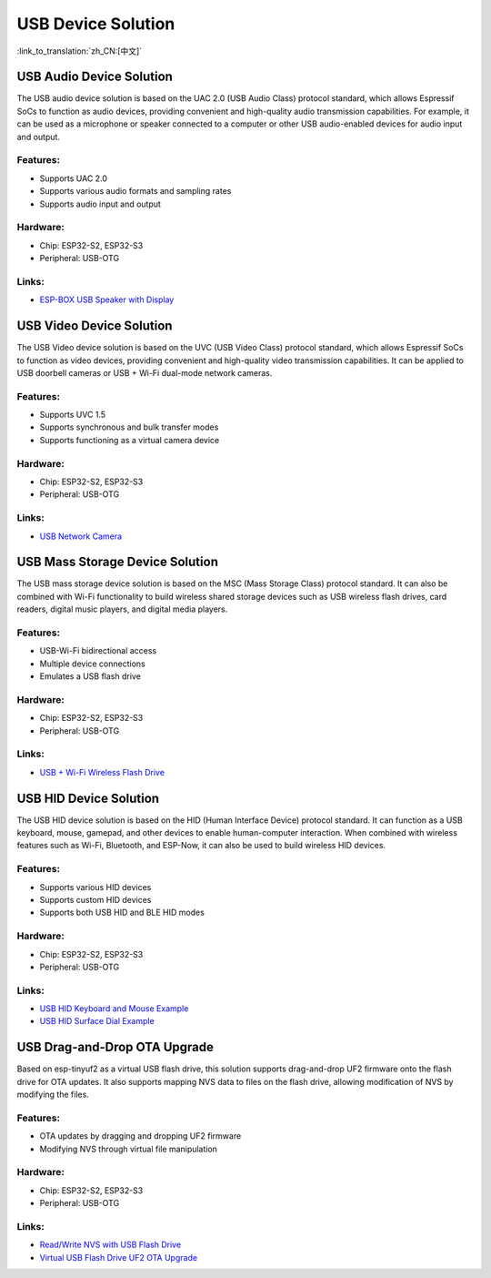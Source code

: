USB Device Solution
--------------------

:link_to_translation:`zh_CN:[中文]`

USB Audio Device Solution
^^^^^^^^^^^^^^^^^^^^^^^^^^^^

The USB audio device solution is based on the UAC 2.0 (USB Audio Class) protocol standard, which allows Espressif SoCs to function as audio devices, providing convenient and high-quality audio transmission capabilities. For example, it can be used as a microphone or speaker connected to a computer or other USB audio-enabled devices for audio input and output.

Features:
~~~~~~~~~

* Supports UAC 2.0
* Supports various audio formats and sampling rates
* Supports audio input and output

Hardware:
~~~~~~~~~

* Chip: ESP32-S2, ESP32-S3
* Peripheral: USB-OTG

Links:
~~~~~~

* `ESP-BOX USB Speaker with Display <https://github.com/espressif/esp-box/tree/master/examples/usb_headset>`_

USB Video Device Solution
^^^^^^^^^^^^^^^^^^^^^^^^^^

The USB Video device solution is based on the UVC (USB Video Class) protocol standard, which allows Espressif SoCs to function as video devices, providing convenient and high-quality video transmission capabilities. It can be applied to USB doorbell cameras or USB + Wi-Fi dual-mode network cameras.

Features:
~~~~~~~~~

* Supports UVC 1.5
* Supports synchronous and bulk transfer modes
* Supports functioning as a virtual camera device

Hardware:
~~~~~~~~~

* Chip: ESP32-S2, ESP32-S3
* Peripheral: USB-OTG

Links:
~~~~~~

* `USB Network Camera <https://github.com/espressif/esp-iot-solution/tree/master/examples/usb/device/usb_webcam>`_

USB Mass Storage Device Solution
^^^^^^^^^^^^^^^^^^^^^^^^^^^^^^^^^^^

The USB mass storage device solution is based on the MSC (Mass Storage Class) protocol standard. It can also be combined with Wi-Fi functionality to build wireless shared storage devices such as USB wireless flash drives, card readers, digital music players, and digital media players.

Features:
~~~~~~~~~

* USB-Wi-Fi bidirectional access
* Multiple device connections
* Emulates a USB flash drive

Hardware:
~~~~~~~~~

* Chip: ESP32-S2, ESP32-S3
* Peripheral: USB-OTG

Links:
~~~~~~

* `USB + Wi-Fi Wireless Flash Drive <https://github.com/espressif/esp-iot-solution/tree/master/examples/usb/device/usb_msc_wireless_disk>`_

USB HID Device Solution
^^^^^^^^^^^^^^^^^^^^^^^^^^

The USB HID device solution is based on the HID (Human Interface Device) protocol standard. It can function as a USB keyboard, mouse, gamepad, and other devices to enable human-computer interaction. When combined with wireless features such as Wi-Fi, Bluetooth, and ESP-Now, it can also be used to build wireless HID devices.

Features:
~~~~~~~~~

* Supports various HID devices
* Supports custom HID devices
* Supports both USB HID and BLE HID modes

Hardware:
~~~~~~~~~

* Chip: ESP32-S2, ESP32-S3
* Peripheral: USB-OTG

Links:
~~~~~~

* `USB HID Keyboard and Mouse Example <https://github.com/espressif/esp-iot-solution/tree/master/examples/usb/device/usb_hid_device>`_
* `USB HID Surface Dial Example <https://github.com/espressif/esp-iot-solution/tree/master/examples/usb/device/usb_surface_dial>`_

USB Drag-and-Drop OTA Upgrade
^^^^^^^^^^^^^^^^^^^^^^^^^^^^^^^^^

Based on esp-tinyuf2 as a virtual USB flash drive, this solution supports drag-and-drop UF2 firmware onto the flash drive for OTA updates. It also supports mapping NVS data to files on the flash drive, allowing modification of NVS by modifying the files.

Features:
~~~~~~~~~

* OTA updates by dragging and dropping UF2 firmware
* Modifying NVS through virtual file manipulation

Hardware:
~~~~~~~~~

* Chip: ESP32-S2, ESP32-S3
* Peripheral: USB-OTG

Links:
~~~~~~

* `Read/Write NVS with USB Flash Drive <https://github.com/espressif/esp-iot-solution/tree/master/examples/usb/device/usb_uf2_nvs>`_
* `Virtual USB Flash Drive UF2 OTA Upgrade <https://github.com/espressif/esp-iot-solution/tree/master/examples/usb/device/usb_uf2_ota>`_
